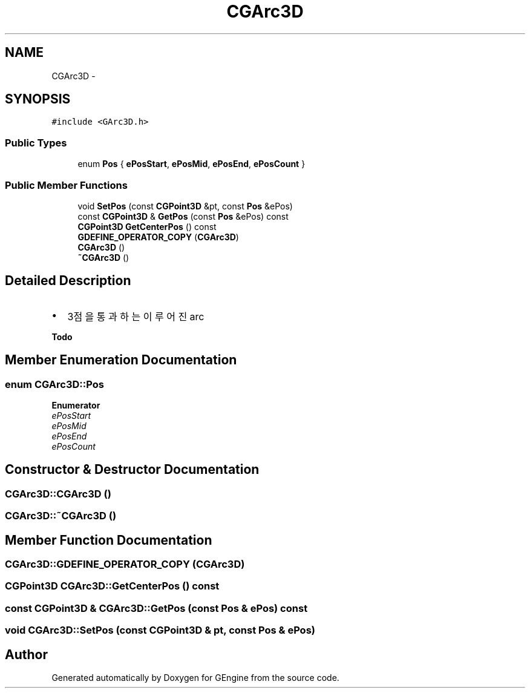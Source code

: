 .TH "CGArc3D" 3 "Sat Dec 26 2015" "Version v0.1" "GEngine" \" -*- nroff -*-
.ad l
.nh
.SH NAME
CGArc3D \- 
.SH SYNOPSIS
.br
.PP
.PP
\fC#include <GArc3D\&.h>\fP
.SS "Public Types"

.in +1c
.ti -1c
.RI "enum \fBPos\fP { \fBePosStart\fP, \fBePosMid\fP, \fBePosEnd\fP, \fBePosCount\fP }"
.br
.in -1c
.SS "Public Member Functions"

.in +1c
.ti -1c
.RI "void \fBSetPos\fP (const \fBCGPoint3D\fP &pt, const \fBPos\fP &ePos)"
.br
.ti -1c
.RI "const \fBCGPoint3D\fP & \fBGetPos\fP (const \fBPos\fP &ePos) const "
.br
.ti -1c
.RI "\fBCGPoint3D\fP \fBGetCenterPos\fP () const "
.br
.ti -1c
.RI "\fBGDEFINE_OPERATOR_COPY\fP (\fBCGArc3D\fP)"
.br
.ti -1c
.RI "\fBCGArc3D\fP ()"
.br
.ti -1c
.RI "\fB~CGArc3D\fP ()"
.br
.in -1c
.SH "Detailed Description"
.PP 

.IP "\(bu" 2
3점을 통과하는 이루어진 arc 
.PP
\fBTodo\fP
.RS 4

.RE
.PP

.PP

.SH "Member Enumeration Documentation"
.PP 
.SS "enum \fBCGArc3D::Pos\fP"

.PP
\fBEnumerator\fP
.in +1c
.TP
\fB\fIePosStart \fP\fP
.TP
\fB\fIePosMid \fP\fP
.TP
\fB\fIePosEnd \fP\fP
.TP
\fB\fIePosCount \fP\fP
.SH "Constructor & Destructor Documentation"
.PP 
.SS "CGArc3D::CGArc3D ()"

.SS "CGArc3D::~CGArc3D ()"

.SH "Member Function Documentation"
.PP 
.SS "CGArc3D::GDEFINE_OPERATOR_COPY (\fBCGArc3D\fP)"

.SS "\fBCGPoint3D\fP CGArc3D::GetCenterPos () const"

.SS "const \fBCGPoint3D\fP & CGArc3D::GetPos (const \fBPos\fP & ePos) const"

.SS "void CGArc3D::SetPos (const \fBCGPoint3D\fP & pt, const \fBPos\fP & ePos)"


.SH "Author"
.PP 
Generated automatically by Doxygen for GEngine from the source code\&.

